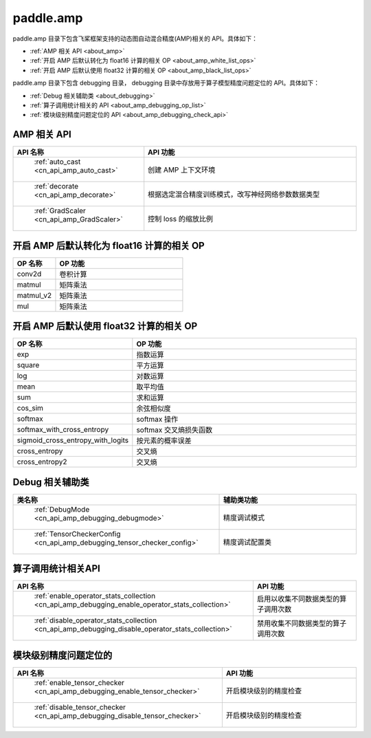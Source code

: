 .. _cn_overview_amp:

paddle.amp
---------------------

paddle.amp 目录下包含飞桨框架支持的动态图自动混合精度(AMP)相关的 API。具体如下：

-  :ref:`AMP 相关 API <about_amp>`
-  :ref:`开启 AMP 后默认转化为 float16 计算的相关 OP <about_amp_white_list_ops>`
-  :ref:`开启 AMP 后默认使用 float32 计算的相关 OP <about_amp_black_list_ops>`

paddle.amp 目录下包含 debugging 目录， debugging 目录中存放用于算子模型精度问题定位的 API。具体如下：

-  :ref:`Debug 相关辅助类 <about_debugging>`
-  :ref:`算子调用统计相关的 API <about_amp_debugging_op_list>`
-  :ref:`模块级别精度问题定位的 API <about_amp_debugging_check_api>`

.. _about_amp:

AMP 相关 API
::::::::::::::::::::

.. csv-table::
    :header: "API 名称", "API 功能"
    :widths: 10, 30

    " :ref:`auto_cast <cn_api_amp_auto_cast>` ", "创建 AMP 上下文环境"
    " :ref:`decorate <cn_api_amp_decorate>` ", "根据选定混合精度训练模式，改写神经网络参数数据类型"
    " :ref:`GradScaler <cn_api_amp_GradScaler>` ", "控制 loss 的缩放比例"

.. _about_amp_white_list_ops:

开启 AMP 后默认转化为 float16 计算的相关 OP
:::::::::::::::::::::::

.. csv-table::
    :header: "OP 名称", "OP 功能"
    :widths: 10, 30

    "conv2d", "卷积计算"
    "matmul", "矩阵乘法"
    "matmul_v2", "矩阵乘法"
    "mul", "矩阵乘法"

.. _about_amp_black_list_ops:

开启 AMP 后默认使用 float32 计算的相关 OP
:::::::::::::::::::::::

.. csv-table::
    :header: "OP 名称", "OP 功能"
    :widths: 10, 30

    "exp", "指数运算"
    "square", "平方运算"
    "log", "对数运算"
    "mean", "取平均值"
    "sum", "求和运算"
    "cos_sim", "余弦相似度"
    "softmax", "softmax 操作"
    "softmax_with_cross_entropy", "softmax 交叉熵损失函数"
    "sigmoid_cross_entropy_with_logits", "按元素的概率误差"
    "cross_entropy", "交叉熵"
    "cross_entropy2", "交叉熵"

.. _about_debugging:

Debug 相关辅助类
::::::::::::::::::::

.. csv-table::
    :header: "类名称", "辅助类功能"
    :widths: 10, 30

    " :ref:`DebugMode <cn_api_amp_debugging_debugmode>` ", "精度调试模式"
    " :ref:`TensorCheckerConfig <cn_api_amp_debugging_tensor_checker_config>` ", "精度调试配置类"

.. _about_amp_debugging_op_list:

算子调用统计相关API
::::::::::::::::::::

.. csv-table::
    :header: "API 名称", "API 功能"
    :widths: 10, 30

    " :ref:`enable_operator_stats_collection <cn_api_amp_debugging_enable_operator_stats_collection>` ", "启用以收集不同数据类型的算子调用次数"
    " :ref:`disable_operator_stats_collection <cn_api_amp_debugging_disable_operator_stats_collection>` ", "禁用收集不同数据类型的算子调用次数"

.. _about_amp_debugging_check_api:

模块级别精度问题定位的
::::::::::::::::::::

.. csv-table::
    :header: "API 名称", "API 功能"
    :widths: 10, 30

    " :ref:`enable_tensor_checker <cn_api_amp_debugging_enable_tensor_checker>` ", "开启模块级别的精度检查"
    " :ref:`disable_tensor_checker <cn_api_amp_debugging_disable_tensor_checker>` ", "开启模块级别的精度检查"

